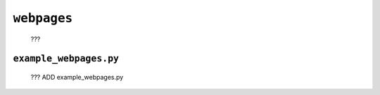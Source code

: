 .. _packages_webpages:

============
``webpages``
============

	???

.. _packages_example_webpages:

``example_webpages.py``
=======================

	??? ADD example_webpages.py
